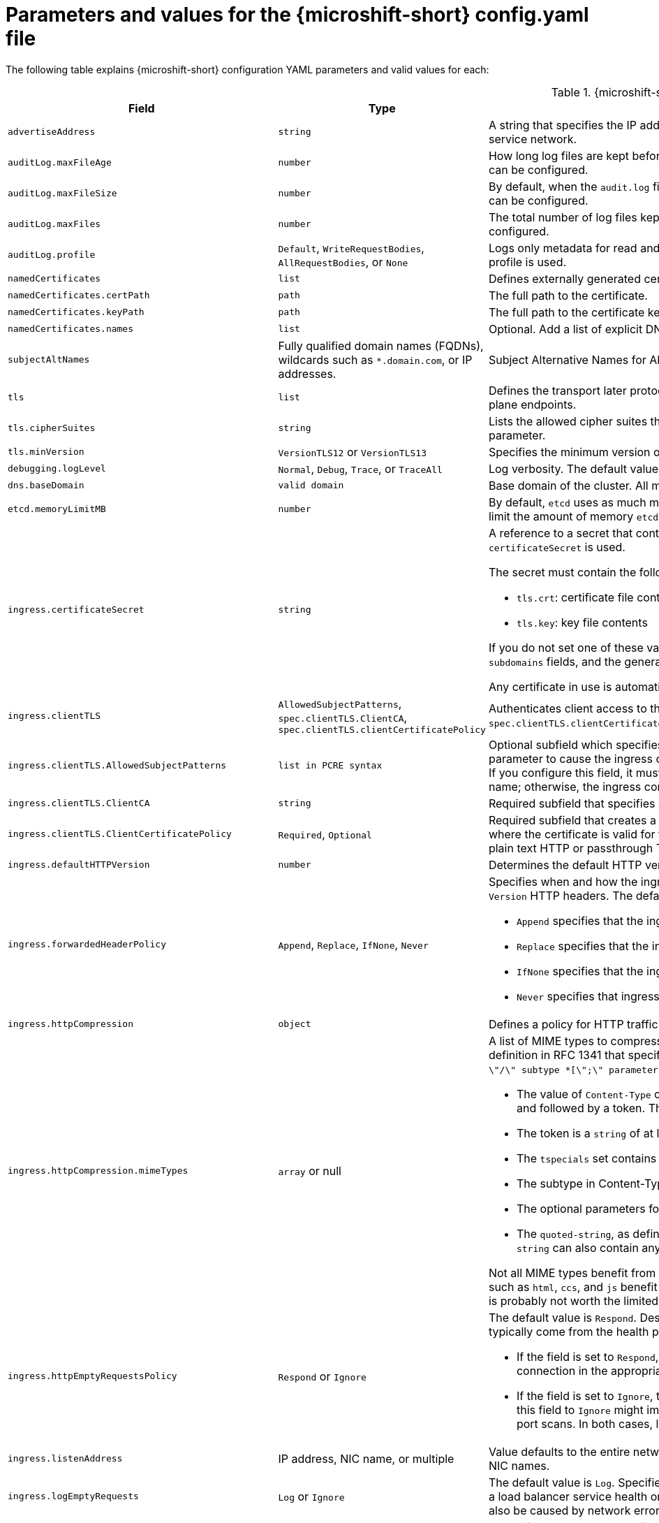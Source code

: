 // Module included in the following assemblies:
//
// * microshift_configuring/microshift-using-config-yaml.adoc

:_mod-docs-content-type: REFERENCE
[id="microshift-config-parameters-table_{context}"]
= Parameters and values for the {microshift-short} config.yaml file

The following table explains {microshift-short} configuration YAML parameters and valid values for each:

.{microshift-short} `config.yaml` parameters
[cols="1,2,3a","15%,10%,50%",options="header"]
|===
|Field|Type|Description

|`advertiseAddress`
|`string`
|A string that specifies the IP address from which the API server is advertised to members of the cluster. The default value is calculated based on the address of the service network.

|`auditLog.maxFileAge`
|`number`
|How long log files are kept before automatic deletion. The default value of `0` in the `maxFileAge` parameter means a log file is never deleted based on age. This value can be configured.

|`auditLog.maxFileSize`
|`number`
|By default, when the `audit.log` file reaches the `maxFileSize` limit, the `audit.log` file is rotated and {microshift-short} begins writing to a new `audit.log` file. This value can be configured.

|`auditLog.maxFiles`
|`number`
|The total number of log files kept. By default, {microshift-short} retains 10 log files. The oldest is deleted when an excess file is created. This value can be configured.

|`auditLog.profile`
|`Default`, `WriteRequestBodies`, `AllRequestBodies`, or `None`
|Logs only metadata for read and write requests; does not log request bodies except for OAuth access token requests. If you do not specify this field, the `Default` profile is used.

|`namedCertificates`
|`list`
|Defines externally generated certificates and domain names by using custom certificate authorities.

|`namedCertificates.certPath`
|`path`
|The full path to the certificate.

|`namedCertificates.keyPath`
|`path`
|The full path to the certificate key.

|`namedCertificates.names`
|`list`
|Optional. Add a list of explicit DNS names. Leading wildcards are allowed. If no names are provided, the implicit names are extracted from the certificates.

|`subjectAltNames`
|Fully qualified domain names (FQDNs), wildcards such as `*.domain.com`, or IP addresses.
|Subject Alternative Names for API server certificates. SANs indicate all of the domain names and IP addresses that are secured by a certificate.

|`tls`
|`list`
|Defines the transport later protocol (TLS) used and the cipher suites allowed. Provides security for the exposed {microshift-short} API server and internal control plane endpoints.

|`tls.cipherSuites`
|`string`
|Lists the allowed cipher suites that the API server accepts and serves. Defaults to the cipher suites allowed with the TLS specification set in the `tls.minVersion` parameter.

|`tls.minVersion`
|`VersionTLS12` or `VersionTLS13`
|Specifies the minimum version of TLS to serve from the API server. The default value is `VersionTLS12`.

|`debugging.logLevel`
|`Normal`, `Debug`, `Trace`, or `TraceAll`
|Log verbosity. The default value is `Normal`.

|`dns.baseDomain`
|`valid domain`
|Base domain of the cluster. All managed DNS records are subdomains of this base.

|`etcd.memoryLimitMB`
|`number`
|By default, `etcd` uses as much memory as needed to handle the load on the system. However, in memory constrained systems, it might be preferred or necessary to limit the amount of memory `etcd` can to use at a given time.

|`ingress.certificateSecret`
|`string`
|A reference to a secret that contains the default certificate that is served by the ingress controller. When routes do not specify their own certificate, `certificateSecret` is used.

The secret must contain the following keys and data:

* `tls.crt`: certificate file contents
* `tls.key`: key file contents

If you do not set one of these values, a wildcard certificate is automatically generated and used. The certificate is valid for the ingress controller `domain` and `subdomains` fields, and the generated CA for the certificate is automatically integrated with the truststore for the cluster.

Any certificate in use is automatically integrated in the {microshift-short} OAuth server.

|`ingress.clientTLS`
|`AllowedSubjectPatterns`, `spec.clientTLS.ClientCA`, `spec.clientTLS.clientCertificatePolicy`
|Authenticates client access to the cluster and services. Mutual TLS authentication is enabled when using these settings. If you do not set values for the `spec.clientTLS.clientCertificatePolicy` and `spec.clientTLS.ClientCA` required subfields, client TLS is not enabled.
//are the values in the config.yaml defaults?
//if I don't want to use client TLS, do I leave all three subfields empty?

|`ingress.clientTLS.AllowedSubjectPatterns`
|`list in PCRE syntax`
|Optional subfield which specifies a list of regular expressions that are matched against the distinguished name on a valid client certificate to filter requests. Use this parameter to cause the ingress controller to reject certificates based on the distinguished name. The Perl Compatible Regular Expressions (PCRE) syntax is required. If you configure this field, it must contain a valid expression or the {microshift-short} service fails. At least one pattern must match a client certificate's distinguished name; otherwise, the ingress controller rejects the certificate and denies the connection.
//can I use this field by itself? or only in combination with the other two? "If you do not set values for the `spec.clientTLS.clientCertificatePolicy` and `spec.clientTLS.ClientCA` required subfields, client TLS is not enabled."

|`ingress.clientTLS.ClientCA`
|`string`
|Required subfield that specifies a config map in the `openshift-ingress` namespace. The config map must contain a CA certificate bundle.
//is `ca-config-map` meant to be an example value? is this default in the microshift config.yaml, or is the default value in the microshift config yaml empty?

|`ingress.clientTLS.ClientCertificatePolicy`
|`Required`, `Optional`
|Required subfield that creates a secure route using reencrypt TLS termination with a custom certificate. You must have a certificate/key pair in PEM-encoded files, where the certificate is valid for the route host. The ingress controller only checks client certificates for edge-terminated and reencrypt TLS routes. Certificates for plain text HTTP or passthrough TLS routes are not checked with this setting.

|`ingress.defaultHTTPVersion`
|`number`
|Determines the default HTTP version to be used for ingress. The default value is `1`, which is the HTTP/1.1 protocol.

|`ingress.forwardedHeaderPolicy`
|`Append`, `Replace`, `IfNone`, `Never`
|Specifies when and how the ingress controller sets the `Forwarded`, `X-Forwarded-For`, `X-Forwarded-Host`, `X-Forwarded-Port`, `X-Forwarded-Proto`, and `X-Forwarded-Proto-Version` HTTP headers. The default value is `Append`.

* `Append` specifies that the ingress controller appends existing headers.

* `Replace` specifies that the ingress controller sets the headers and replaces any existing `Forwarded` or `X-Forwarded-*` headers.

* `IfNone` specifies that the ingress controller sets headers if they are not already set.

* `Never` specifies that ingress controller never sets the headers, preserving any existing headers.

|`ingress.httpCompression`
|`object`
|Defines a policy for HTTP traffic compression. There is no HTTP compression by default.

|`ingress.httpCompression.mimeTypes`
|`array` or null
|A list of MIME types to compress. When the list is empty, the ingress controller does not apply any compression. To define a list, use the format of the Content-Type definition in RFC 1341 that specifies the type and subtype of data in the body of a message and the native encoding of the data. For example, `Content-Type := type \"/\" subtype *[\";\" parameter]`.

* The value of `Content-Type` can be one of the following types: application, audio, image, message, multipart, text, video, or a custom type preceded by `\"X-\"` and followed by a token. The token must be defined in one of the following ways:

* The token is a `string` of at least one character, and does not contain white spaces, control characters, or any of the characters in the `tspecials` set.

* The `tspecials` set contains the characters `()\u003c\u003e@,;:\\\"/[]?.=`.

* The subtype in Content-Type is also a token.

* The optional parameters following the subtype are defined as `token \"=\" (token / quoted-string)`.

* The `quoted-string`, as defined in RFC 822, is surrounded by double quotes and can contain white spaces plus any character except `\\`, `\"`, and `CR`. The `quoted-string` can also contain any single ASCII character if it is escaped by the following characters: `\\.",`.

Not all MIME types benefit from compression, but `HAProxy` uses resources to try to compress files when compression is configured. Generally speaking, text formats such as `html`, `ccs`, and `js` benefit from compression. Spending CPU resources to compress file types that are already compressed, such as images, audio, and video, is probably not worth the limited benefit.

|`ingress.httpEmptyRequestsPolicy`
|`Respond` or `Ignore`
|The default value is `Respond`. Describes how HTTP connections should be handled if the connection times out before a request is received. These connections typically come from the health probes of a load balancer service or a web browser's speculative connections, such as a `preconnect`.

* If the field is set to `Respond`, the ingress controller sends an "HTTP 400" or "408" response, logs the connection if access logging is enabled, and counts the connection in the appropriate metrics.

* If the field is set to `Ignore`, the ingress controller closes the connection without sending a response, logging the connection, or incrementing metrics. Setting this field to `Ignore` might impede detection and diagnosis of problems or intrusions, especially when timed-out connections are caused by network errors or port scans. In both cases, logging empty requests can be useful for diagnosing errors and detecting intrusion attempts.

|`ingress.listenAddress`
|IP address, NIC name, or multiple
|Value defaults to the entire network of the host. The valid configurable value is a list that can be either a single IP address or NIC name or multiple IP addresses and NIC names.

|`ingress.logEmptyRequests`
|`Log` or `Ignore`
|The default value is `Log`. Specifies how connections on which empty requests are received are logged. These connections typically come from the health probes of a load balancer service health or a web browser's speculative connections, such as a `preconnect`. Logging typical requests might be undesirable, but requests can also be caused by network errors or port scans, in which case logging can be useful for diagnosing errors and detecting intrusion attempts.

|`ingress.ports.http`
|`80`
|The default port shown. Configurable. Valid value is a single, unique port in the `1-65535` range. The values of the `ports.http` and `ports.https` fields cannot be the same.

|`ingress.ports.https`
|`443`
|The default port shown. Configurable. Valid value is a single, unique port in the `1-65535` range. The values of the `ports.http` and `ports.https` fields cannot be the same.

|`ingress.routeAdmissionPolicy`
|`namespaceOwnership` or `wildcardPolicy`
|Defines a policy for handling new route claims, such as allowing or denying claims across namespaces. By default, allows routes to claim different paths of the same hostname across namespaces.

|`ingress.routeAdmissionPolicy.namespaceOwnership`
|`Strict` or `InterNamespaceAllowed`
|Describes how hostname claims across namespaces should be handled. The default value is `InterNamespaceAllowed`. Specifying `Strict` prevents routes in different namespaces from claiming the same hostname. If the value is deleted in a customized {microshift-short} `config.yaml` file, the `InterNamespaceAllowed` value is automatically set.

* `Strict`: does not allow routes to claim the same hostname across namespaces.

* `InterNamespaceAllowed`: allows routes to claim different paths of the same hostname across namespaces.

|`ingress.routeAdmissionPolicy.wildcardPolicy`
|`WildcardsAllowed` or `WildcardsDisallowed`
|Describes how routes with wildcard policies are handled by the ingress controller.

* `WildcardsAllowed`: Indicates routes with any wildcard policy are admitted by the ingress controller.

* `WildcardsDisallowed`: Indicates only routes with a wildcard policy of `None` are admitted by the ingress controller. Updating `wildcardPolicy` from `WildcardsAllowed` to `WildcardsDisallowed` causes admitted routes with a wildcard policy of `Subdomain` to stop working. These routes must be recreated to a wildcard policy of `None` to be readmitted by the ingress controller. `WildcardsDisallowed` is the default setting.

|`ingress.status`
|`Managed` or `Removed`
|Router status. The default is `Managed`.

|`ingress.tlsSecurityProfile`
|`object`
|Specifies settings for ingress controllers TLS connections. If you do not set one, the default value is based on the `apiservers.config.openshift.io/cluster` resource.

|`ingress.tlsSecurityProfile.type`
|`Old`, `Intermediate`, `Modern`, `Custom`
|Specifies the profile type for the TLS Security. The default value is `Intermediate`.

When using the `Old`, `Intermediate`, and `Modern` profile types, the effective profile configuration is subject to change between releases. For example, given a specification to use the `Intermediate` profile deployed on release `X.Y.Z`, an upgrade to release `X.Y.Z+1` might cause a new profile configuration to be applied to the ingress controller, resulting in a rollout.

|`ingress.tlsSecurityProfile.minTLSVersion`
|`number`
|Specifies the TLS version for ingress controllers.

The minimum TLS version is `1.1`, and the maximum TLS version is `1.3`.

* Ciphers and the minimum TLS version of the configured security profile are reflected in the `TLSProfile` status.

* The ingress controller converts the TLS `1.0` of an `Old` or `Custom` profile to `1.1`.

|`ingress.tuningOptions`
|Objects
|Specifies options for tuning the performance of ingress controller pods.

|`ingress.tuningOptions.clientFinTimeout`
|`string` with format `duration`
|Defines how long a connection is held open while waiting for a client response to the server/backend before closing the connection. The default timeout is `1s`, which is 1 second.

|`ingress.tuningOptions.clientTimeout`
|`string` with format `duration`
|Defines how long a connection is held open while waiting for a client response. The default timeout is `30s`, which is 30 seconds.

|`ingress.tuningOptions.headerBufferBytes`
|An `integer` with the `format` of `int32`; `16384` is the minimum value when HTTP/2 is enabled.
|Describes how much memory in bytes must be reserved for `IngressController` connection sessions. The default value is `32768` in bytes.

* Setting this field is generally not recommended because `headerBufferBytes` values that are too small can break the `IngressController` and `headerBufferBytes` values that are too large can cause the `IngressController` to use significantly more memory than necessary.

|`ingress.tuningOptions.headerBufferMaxRewriteBytes`
|`integer`, formatted `int32`; `4096` is the minimum value
|Describes how much memory in bytes must be reserved from `headerBufferBytes` for HTTP header rewriting and appending for `IngressController` connection sessions. The default value is `8192` bytes. Incoming HTTP requests are limited to the `headerBufferBytes` bytes minus the `headerBufferMaxRewriteBytes` bytes, meaning that the value of `headerBufferBytes` must be greater than the value of `headerBufferMaxRewriteBytes`.

* Setting this field is generally not recommended because `headerBufferMaxRewriteBytes` values that are too small can break the `IngressController` and `headerBufferMaxRewriteBytes` values that are too large can cause the `IngressController` to use significantly more memory than necessary.

|`ingress.tuningOptions.healthCheckInterval: ""`
|`string` with pattern: `^(0\|([0-9]+(\\.[0-9]+)?(ns\|us\|µs\|μs\|ms\|s\|m\|h))+)$`
|The default `healthCheckInterval` value is `5s`, which is 5 seconds. This parameter value defines how long the router waits between two consecutive health checks on the router's configured backends. The minimum allowed value is `1s` and the maximum allowed value is `2147483647ms`, which is 24.85 days.

* This value is applied globally as a default for all routes, but can be overridden per-route by the route annotation `router.openshift.io/haproxy.health.check.interval`.

* Requires an unsigned duration string of decimal numbers, each with an optional fraction and unit suffix, such as `300ms`, `1.5h` or `2h45m`. Valid time units are `ns`, `us` (or `µs` U+00B5 or `μs` U+03BC), `ms`, `s`, `m`, `h`.

* Setting this parameter value to less than `5s` can cause excess traffic due to too frequent TCP health checks and accompanying SYN packet storms.

* Setting this parameter value too high can result in increased latency because of backend servers that are no longer available, but have not yet been detected as such.

* An empty or `0` value means "no opinion" and the ingress controller chooses a default. Note that the default value might change in future releases.

|`ingress.tuningOptions.maxConnections`
|`integer`, valid values are: `empty`, `0`, `-1`, and the range `2000-2000000`
|The default value is `0`. defines the maximum number of simultaneous connections that can be established per `HAProxy` process. Increasing this value allows each ingress controller pod to handle more connections at the cost of additional system resources being consumed.

* If this field is empty or `0`, the `IngressController` uses the default value of `50000`, but the default is subject to change in future releases.

* If the value is `-1`, then `HAProxy` dynamically computes a maximum value based on the available resources set with `ulimit` values in the running container. Selecting `-1`, which means `auto`, results in a large value being computed, and therefore each `HAProxy` process incurs significant memory usage compared with the current default of `50000`.

* Setting a value that is greater than the current operating system limit prevents the `HAProxy` process from starting.

* You can monitor memory usage for router containers with the following metric:
+
[source,terminal]
----
container_memory_working_set_bytes{container=`router`,namespace=`openshift-ingress`}`
----
+
* You can monitor memory usage of individual `HAProxy`processes in router containers with the following metric:
+
[source,terminal]
----
container_memory_working_set_bytes{container=`router`,namespace=`openshift-ingress`}/container_processes{container=`router`,namespace=`openshift-ingress`}
----

|`ingress.tuningOptions.serverFinTimeout`
|`string` in the format `duration`
|Defines how long a connection is held open while waiting for a server or backend response to the client before closing the connection. The default timeout is `1s`.

|`ingress.tuningOptions.serverTimeout`
|`string` in the format `duration`
|Defines how long a connection is held open while waiting for a server or backend response. The default timeout is `30s`.

|`ingress.tuningOptions.threadCount`
|`integer` in the form `int32`; minimum value is `1`, maximum is `64`
|Defines the number of threads created per `HAProxy` process. The default value is `4`. If this field is empty, the default value is used.

* Setting this field is generally not recommended. Creating more threads allows each ingress controller pod to handle more connections at the cost of more system resources being used. Increasing the number of HAProxy threads allows the ingress controller pods to use more CPU time under load, potentially starving other pods if set too high. Conversely, reducing the number of threads may cause the ingress controller to perform poorly.

|`ingress.tuningOptions.tlsInspectDelay`
|`string` in the format `duration`
|Defines how long the router can hold data to find a matching route. Setting this interval with too short a value can cause the router to revert to the default certificate for edge-terminated clients or re-encrypt routes, even when a better-matching certificate could be used.

* The default inspect delay is `5s` which is 5 seconds, which is expected to be sufficient for most cases. Increasing the value of this configuration specifically for high-latency networks can cause a delay in finishing the SSL handshake. Any configured value must be transparent to your application.

|`ingress.tuningOptions.tunnelTimeout`
|`string` in the format `duration`
|Defines how long a tunnel connection, including websockets, are held open while the tunnel is idle. The default timeout is `1h`, which is 1 hour.

|`kubelet`
|See the {microshift-short} low-latency instructions
|Parameter for passthrough configuration of the kubelet node agent. Used for low-latency configuration. The default value is null.

|`manifests`
|`list of paths`
|The locations on the file system to scan for `kustomization` files to use to load manifests. Set to a list of paths to scan only those paths. Set to an empty list to disable loading manifests. The entries in the list can be glob patterns to match multiple subdirectories. The default values are `/usr/lib/microshift/manifests`, `/usr/lib/microshift/manifests.d/`, `/etc/microshift/manifests`, and `/etc/microshift/manifests.d/`.

|`network.clusterNetwork`
|IP address block
|A block of IP addresses from which pod IP addresses are allocated. IPv4 is the default network. Dual-stack entries are supported. The first entry in this field is immutable after {microshift-short} starts. The default range is `10.42.0.0/16`.

|`network.cniPlugin`
|String
|Deploys the Open Virtual Networking - Kubernetes (OVN-K) network plugin as the default container network interface (CNI) when empty or set to `"ovnk"`. Supported values are empty, `""` or `"ovnk"`. Setting to `"none"` removes the CNI and is not recommended. Only OVN-K is managed by {microshift-short}.

|`network.multus.status`
|`string`
|Controls the deployment of the Multus Container Network Interface (CNI). The default status is `Disabled`. If you set the value to `Enabled`, the Multus CNI cannot be deleted.

|`network.serviceNetwork`
|IP address block
|A block of virtual IP addresses for Kubernetes services. IP address pool for services. IPv4 is the default. Dual-stack entries are supported. The first entry in this field is immutable after {microshift-short} starts. The default range is `10.43.0.0/16`.

|`network.serviceNodePortRange`
|`range`
|The port range allowed for Kubernetes services of type `NodePort`. If you do not specify the range, the default range of `30000-32767` is used. Services without a `NodePort` specified are automatically allocated one from this range. This parameter can be updated after {microshift-short} starts.

|`node.hostnameOverride`
|`string`
|The name of the node. The default value is the hostname. If non-empty, this string is used to identify the node instead of the hostname. This value is immutable after {microshift-short} starts.

|`node.nodeIP`
|IPv4 address
|The IPv4 address of the node. The default value is the IP address of the default route.

|`nodeIPv6`
|IPv6 address
|The IPv6 address for the node for dual-stack configurations. Cannot be configured in single stack for either IPv4 or IPv6. The default is an empty value or null.

|`storage.driver`
|`none` or `lvms`
|The default value is empty. An empty value or null field defaults to LVMS deployment.

|`storage.optionalCsiComponents`
|`array`
|The default value is null or an empty array. A null or empty array defaults to deploying `snapshot-controller`. Expected values are `csi-snapshot-controller` or `none`. A value of `none` is mutually exclusive with all other values.

|`telemetry.endpoint`
|`https://infogw.api.openshift.com`
|The endpoint where telemetry data is sent. No user or private data is included in the metrics reported. The default value is `https://infogw.api.openshift.com`.

|`telemetry.status`
|`Enabled`
|Telemetry status, which can be `Enabled` or `Disabled`. The default value is `Enabled`.
|===